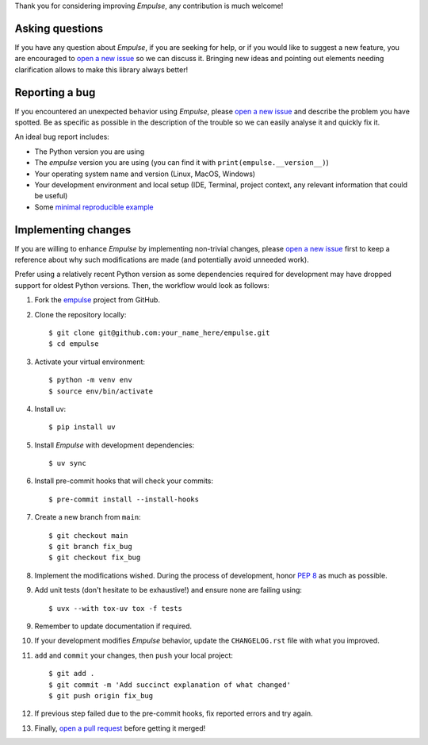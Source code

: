 Thank you for considering improving `Empulse`, any contribution is much welcome!

.. _minimal reproducible example: https://stackoverflow.com/help/mcve
.. _open a new issue: https://github.com/ShimantoRahman/empulse/issues/new
.. _open a pull request: https://github.com/ShimantoRahman/empulse/compare
.. _PEP 8: https://www.python.org/dev/peps/pep-0008/
.. _empulse: https://github.com/ShimantoRahman/empulse


Asking questions
----------------

If you have any question about `Empulse`, if you are seeking for help,
or if you would like to suggest a new feature, you are encouraged to `open a new issue`_ so we can discuss it.
Bringing new ideas and pointing out elements needing clarification allows to make this library always better!


Reporting a bug
---------------

If you encountered an unexpected behavior using `Empulse`,
please `open a new issue`_ and describe the problem you have spotted.
Be as specific as possible in the description of the trouble so we can easily analyse it and quickly fix it.

An ideal bug report includes:

* The Python version you are using
* The `empulse` version you are using (you can find it with ``print(empulse.__version__)``)
* Your operating system name and version (Linux, MacOS, Windows)
* Your development environment and local setup (IDE, Terminal, project context, any relevant information that could be useful)
* Some `minimal reproducible example`_

Implementing changes
--------------------

If you are willing to enhance `Empulse` by implementing non-trivial changes,
please `open a new issue`_ first to keep a reference about why such modifications are made
(and potentially avoid unneeded work).

Prefer using a relatively recent Python version
as some dependencies required for development may have dropped support for oldest Python versions.
Then, the workflow would look as follows:

1. Fork the `empulse`_ project from GitHub.
2. Clone the repository locally::

    $ git clone git@github.com:your_name_here/empulse.git
    $ cd empulse

3. Activate your virtual environment::

    $ python -m venv env
    $ source env/bin/activate

4. Install uv::

    $ pip install uv

5. Install `Empulse` with development dependencies::

    $ uv sync

6. Install pre-commit hooks that will check your commits::

    $ pre-commit install --install-hooks

7. Create a new branch from ``main``::

    $ git checkout main
    $ git branch fix_bug
    $ git checkout fix_bug

8. Implement the modifications wished. During the process of development, honor `PEP 8`_ as much as possible.
9. Add unit tests (don't hesitate to be exhaustive!) and ensure none are failing using::

    $ uvx --with tox-uv tox -f tests

9. Remember to update documentation if required.
10. If your development modifies `Empulse` behavior, update the ``CHANGELOG.rst`` file with what you improved.
11. ``add`` and ``commit`` your changes, then ``push`` your local project::

    $ git add .
    $ git commit -m 'Add succinct explanation of what changed'
    $ git push origin fix_bug

12. If previous step failed due to the pre-commit hooks, fix reported errors and try again.
13. Finally, `open a pull request`_ before getting it merged!